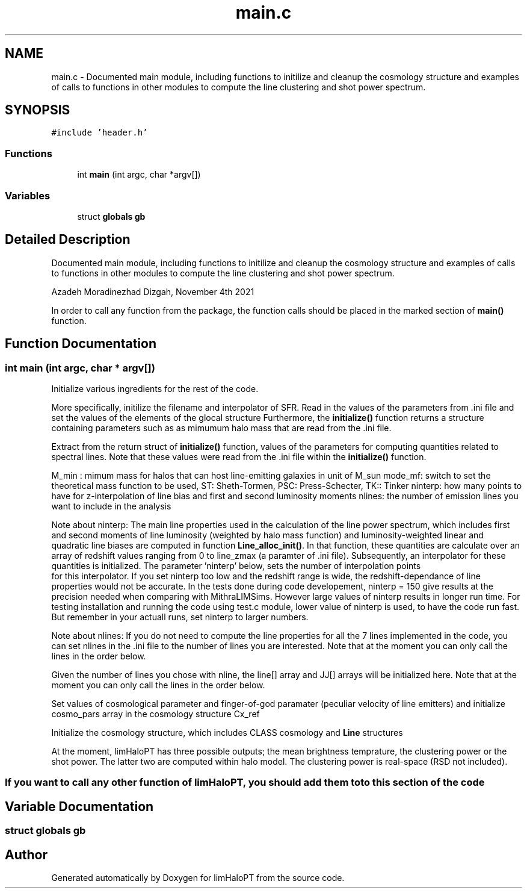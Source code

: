 .TH "main.c" 3 "Tue Apr 5 2022" "Version 1.0.0" "limHaloPT" \" -*- nroff -*-
.ad l
.nh
.SH NAME
main.c \- Documented main module, including functions to initilize and cleanup the cosmology structure and examples of calls to functions in other modules to compute the line clustering and shot power spectrum\&.  

.SH SYNOPSIS
.br
.PP
\fC#include 'header\&.h'\fP
.br

.SS "Functions"

.in +1c
.ti -1c
.RI "int \fBmain\fP (int argc, char *argv[])"
.br
.in -1c
.SS "Variables"

.in +1c
.ti -1c
.RI "struct \fBglobals\fP \fBgb\fP"
.br
.in -1c
.SH "Detailed Description"
.PP 
Documented main module, including functions to initilize and cleanup the cosmology structure and examples of calls to functions in other modules to compute the line clustering and shot power spectrum\&. 

Azadeh Moradinezhad Dizgah, November 4th 2021
.PP
In order to call any function from the package, the function calls should be placed in the marked section of \fBmain()\fP function\&. 
.SH "Function Documentation"
.PP 
.SS "int main (int argc, char * argv[])"
Initialize various ingredients for the rest of the code\&.
.PP
More specifically, initilize the filename and interpolator of SFR\&. Read in the values of the parameters from \&.ini file and set the values of the elements of the glocal structure Furthermore, the \fBinitialize()\fP function returns a structure containing parameters such as as mimumum halo mass that are read from the \&.ini file\&.
.PP
Extract from the return struct of \fBinitialize()\fP function, values of the parameters for computing quantities related to spectral lines\&. Note that these values were read from the \&.ini file within the \fBinitialize()\fP function\&.
.PP
M_min : mimum mass for halos that can host line-emitting galaxies in unit of M_sun mode_mf: switch to set the theoretical mass function to be used, ST: Sheth-Tormen, PSC: Press-Schecter, TK:: Tinker ninterp: how many points to have for z-interpolation of line bias and first and second luminosity moments nlines: the number of emission lines you want to include in the analysis
.PP
Note about ninterp: The main line properties used in the calculation of the line power spectrum, which includes first and second moments of line luminosity (weighted by halo mass function) and luminosity-weighted linear and quadratic line biases are computed in function \fBLine_alloc_init()\fP\&. In that function, these quantities are calculate over an array of redshift values ranging from 0 to line_zmax (a paramter of \&.ini file)\&. Subsequently, an interpolator for these quantities is initialized\&. The parameter 'ninterp' below, sets the number of interpolation points 
.br
 for this interpolator\&. If you set ninterp too low and the redshift range is wide, the redshift-dependance of line properties would not be accurate\&. In the tests done during code developement, ninterp = 150 give results at the precision needed when comparing with MithraLIMSims\&. However large values of ninterp results in longer run time\&. For testing installation and running the code using test\&.c module, lower value of ninterp is used, to have the code run fast\&. But remember in your actuall runs, set ninterp to larger numbers\&.
.PP
Note about nlines: If you do not need to compute the line properties for all the 7 lines implemented in the code, you can set nlines in the \&.ini file to the number of lines you are interested\&. Note that at the moment you can only call the lines in the order below\&.
.PP
Given the number of lines you chose with nline, the line[] array and JJ[] arrays will be initialized here\&. Note that at the moment you can only call the lines in the order below\&.
.PP
Set values of cosmological parameter and finger-of-god paramater (peculiar velocity of line emitters) and initialize cosmo_pars array in the cosmology structure Cx_ref
.PP
Initialize the cosmology structure, which includes CLASS cosmology and \fBLine\fP structures
.PP
.PP
 At the moment, limHaloPT has three possible outputs; the mean brightness temprature, the clustering power or the shot power\&. The latter two are computed within halo model\&. The clustering power is real-space (RSD not included)\&.
.SS "If you want to call any other function of limHaloPT, you should add them to to this section of the code"

.SH "Variable Documentation"
.PP 
.SS "struct \fBglobals\fP gb"

.SH "Author"
.PP 
Generated automatically by Doxygen for limHaloPT from the source code\&.
